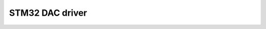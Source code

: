 ========================================
STM32 DAC driver
========================================

